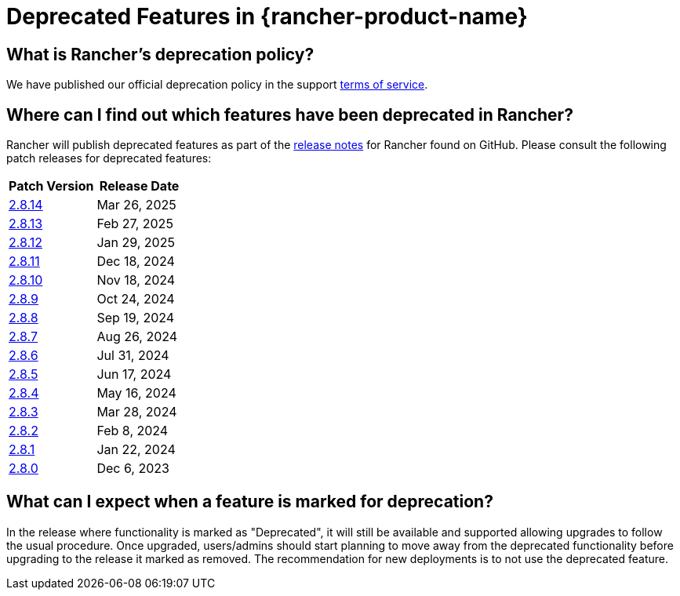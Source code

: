 = Deprecated Features in {rancher-product-name}

== What is Rancher's deprecation policy?

We have published our official deprecation policy in the support https://rancher.com/support-maintenance-terms[terms of service].

== Where can I find out which features have been deprecated in Rancher?

Rancher will publish deprecated features as part of the https://github.com/rancher/rancher/releases[release notes] for Rancher found on GitHub. Please consult the following patch releases for deprecated features:

|===
| Patch Version | Release Date

| https://github.com/rancher/rancher/releases/tag/v2.8.14[2.8.14]
| Mar 26, 2025

| https://github.com/rancher/rancher/releases/tag/v2.8.13[2.8.13]
| Feb 27, 2025

| https://github.com/rancher/rancher/releases/tag/v2.8.12[2.8.12]
| Jan 29, 2025

| https://github.com/rancher/rancher/releases/tag/v2.8.11[2.8.11]
| Dec 18, 2024

| https://github.com/rancher/rancher/releases/tag/v2.8.10[2.8.10]
| Nov 18, 2024

| https://github.com/rancher/rancher/releases/tag/v2.8.9[2.8.9]
| Oct 24, 2024

| https://github.com/rancher/rancher/releases/tag/v2.8.8[2.8.8]
| Sep 19, 2024

| https://github.com/rancher/rancher/releases/tag/v2.8.7[2.8.7]
| Aug 26, 2024

| https://github.com/rancher/rancher/releases/tag/v2.8.6[2.8.6]
| Jul 31, 2024

| https://github.com/rancher/rancher/releases/tag/v2.8.5[2.8.5]
| Jun 17, 2024

| https://github.com/rancher/rancher/releases/tag/v2.8.4[2.8.4]
| May 16, 2024

| https://github.com/rancher/rancher/releases/tag/v2.8.3[2.8.3]
| Mar 28, 2024

| https://github.com/rancher/rancher/releases/tag/v2.8.2[2.8.2]
| Feb 8, 2024

| https://github.com/rancher/rancher/releases/tag/v2.8.1[2.8.1]
| Jan 22, 2024

| https://github.com/rancher/rancher/releases/tag/v2.8.0[2.8.0]
| Dec 6, 2023
|===

== What can I expect when a feature is marked for deprecation?

In the release where functionality is marked as "Deprecated", it will still be available and supported allowing upgrades to follow the usual procedure. Once upgraded, users/admins should start planning to move away from the deprecated functionality before upgrading to the release it marked as removed. The recommendation for new deployments is to not use the deprecated feature.
